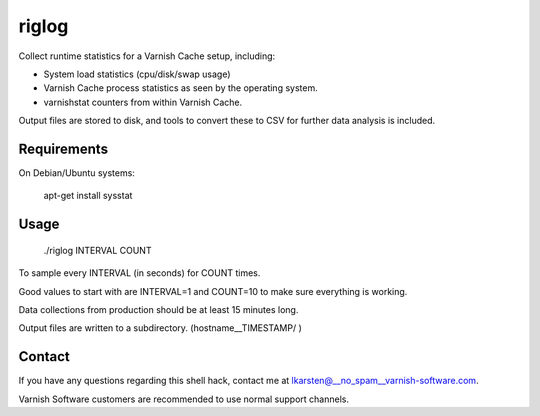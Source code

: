 riglog
======

Collect runtime statistics for a Varnish Cache setup, including:

* System load statistics (cpu/disk/swap usage)
* Varnish Cache process statistics as seen by the operating system.
* varnishstat counters from within Varnish Cache.

Output files are stored to disk, and tools to convert these to CSV for further
data analysis is included.


Requirements
------------

On Debian/Ubuntu systems:

    apt-get install sysstat


Usage
-----

    ./riglog INTERVAL COUNT

To sample every INTERVAL (in seconds) for COUNT times.

Good values to start with are INTERVAL=1 and COUNT=10 to make sure
everything is working.

Data collections from production should be at least 15 minutes long.

Output files are written to a subdirectory. (hostname__TIMESTAMP/ )


Contact
-------

If you have any questions regarding this shell hack, contact
me at lkarsten@__no_spam__varnish-software.com.

Varnish Software customers are recommended to use normal support channels.


